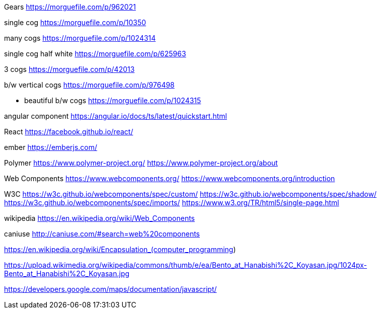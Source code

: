 Gears
https://morguefile.com/p/962021

single cog
https://morguefile.com/p/10350

many cogs
https://morguefile.com/p/1024314

single cog half white
https://morguefile.com/p/625963

3 cogs
https://morguefile.com/p/42013

b/w vertical cogs
https://morguefile.com/p/976498

** beautiful b/w cogs
https://morguefile.com/p/1024315

angular component
https://angular.io/docs/ts/latest/quickstart.html

React
https://facebook.github.io/react/

ember
https://emberjs.com/

Polymer
https://www.polymer-project.org/
https://www.polymer-project.org/about

Web Components
https://www.webcomponents.org/
https://www.webcomponents.org/introduction

W3C
https://w3c.github.io/webcomponents/spec/custom/
https://w3c.github.io/webcomponents/spec/shadow/
https://w3c.github.io/webcomponents/spec/imports/
https://www.w3.org/TR/html5/single-page.html


wikipedia
https://en.wikipedia.org/wiki/Web_Components

caniuse
http://caniuse.com/#search=web%20components

https://en.wikipedia.org/wiki/Encapsulation_(computer_programming)

https://upload.wikimedia.org/wikipedia/commons/thumb/e/ea/Bento_at_Hanabishi%2C_Koyasan.jpg/1024px-Bento_at_Hanabishi%2C_Koyasan.jpg

https://developers.google.com/maps/documentation/javascript/
